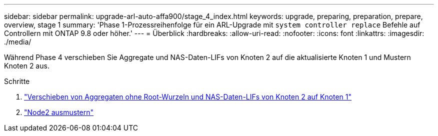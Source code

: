 ---
sidebar: sidebar 
permalink: upgrade-arl-auto-affa900/stage_4_index.html 
keywords: upgrade, preparing, preparation, prepare, overview, stage 1 
summary: 'Phase 1-Prozessreihenfolge für ein ARL-Upgrade mit `system controller replace` Befehle auf Controllern mit ONTAP 9.8 oder höher.' 
---
= Überblick
:hardbreaks:
:allow-uri-read: 
:nofooter: 
:icons: font
:linkattrs: 
:imagesdir: ./media/


[role="lead"]
Während Phase 4 verschieben Sie Aggregate und NAS-Daten-LIFs von Knoten 2 auf die aktualisierte Knoten 1 und Mustern Knoten 2 aus.

.Schritte
. link:relocate_non_root_aggr_nas_lifs_from_node2_to_node1.html["Verschieben von Aggregaten ohne Root-Wurzeln und NAS-Daten-LIFs von Knoten 2 auf Knoten 1"]
. link:retire_node2.html["Node2 ausmustern"]

